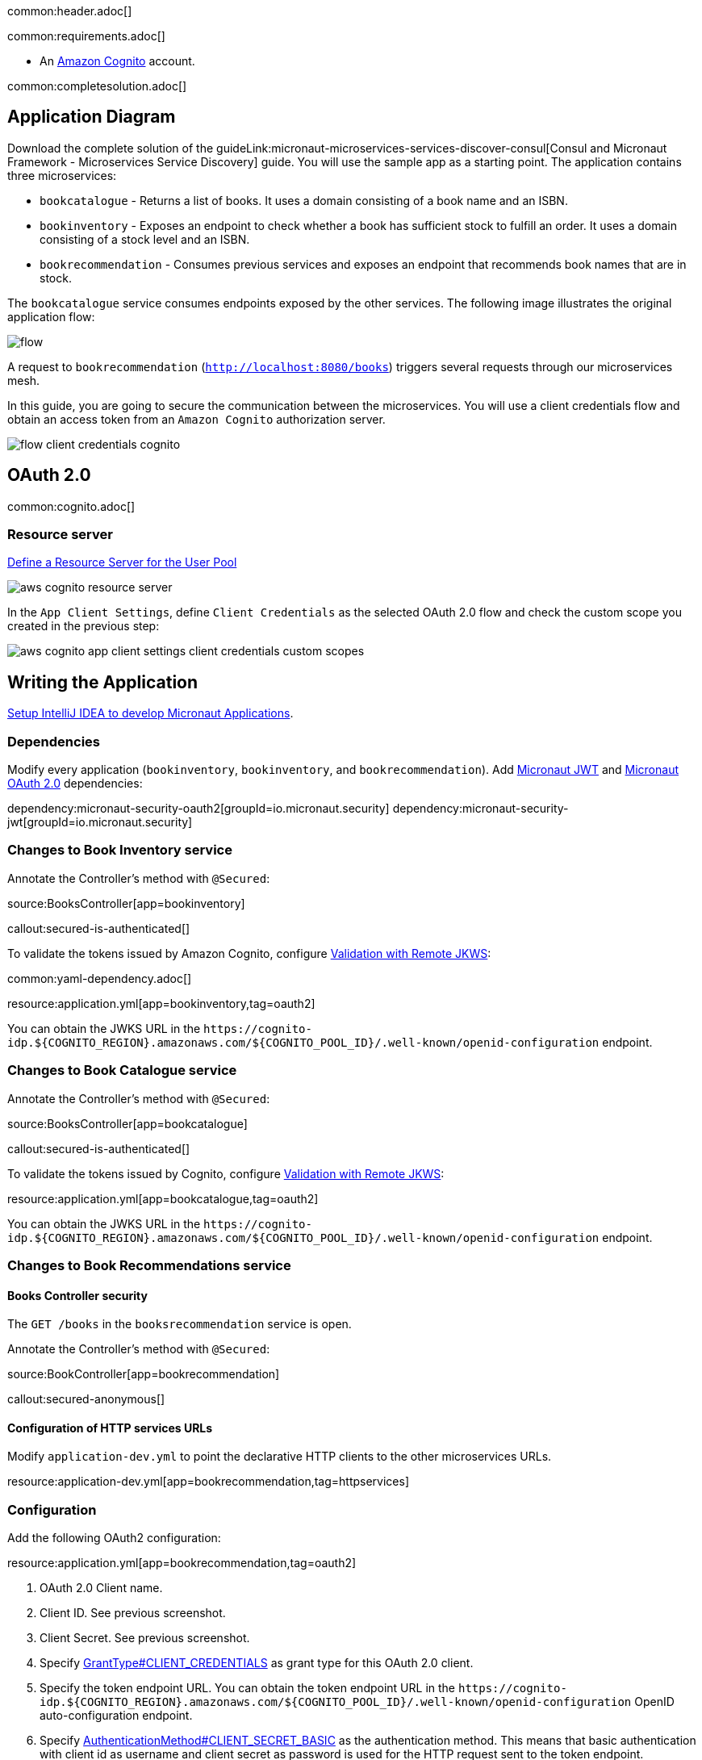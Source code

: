 common:header.adoc[]

common:requirements.adoc[]

* An https://aws.amazon.com/cognito/[Amazon Cognito] account.

common:completesolution.adoc[]

== Application Diagram

Download the complete solution of the guideLink:micronaut-microservices-services-discover-consul[Consul and Micronaut Framework - Microservices Service Discovery] guide. You will use the sample app as a starting point. The application contains three microservices:

* `bookcatalogue` - Returns a list of books. It uses a domain consisting of a book name and an ISBN.

* `bookinventory` - Exposes an endpoint to check whether a book has sufficient stock to fulfill an order. It uses a domain consisting of a stock level and an ISBN.

* `bookrecommendation` - Consumes previous services and exposes an endpoint that recommends book names that are in stock.

The `bookcatalogue` service consumes endpoints exposed by the other services. The following image illustrates the original application flow:

image::flow.svg[]

A request to `bookrecommendation` (`http://localhost:8080/books`) triggers several requests through our microservices mesh.

In this guide, you are going to secure the communication between the microservices. You will use a client credentials flow and obtain an access token from an `Amazon Cognito` authorization server.

image::flow-client-credentials-cognito.svg[]

== OAuth 2.0

common:cognito.adoc[]

=== Resource server

https://docs.aws.amazon.com/cognito/latest/developerguide/cognito-user-pools-define-resource-servers.html[Define a Resource Server for the User Pool]

image::aws-cognito-resource-server.png[]

In the `App Client Settings`, define `Client Credentials` as the selected OAuth 2.0 flow and check the custom scope you created in the previous step:

image::aws-cognito-app-client-settings-client-credentials-custom-scopes.png[]

== Writing the Application

https://guides.micronaut.io/latest/micronaut-intellij-idea-ide-setup.html[Setup IntelliJ IDEA to develop Micronaut Applications].

=== Dependencies

Modify every application (`bookinventory`, `bookinventory`, and `bookrecommendation`). Add https://micronaut-projects.github.io/micronaut-security/latest/guide/index.html#jwt[Micronaut JWT] and https://micronaut-projects.github.io/micronaut-security/latest/guide/#oauth[Micronaut OAuth 2.0] dependencies:

:dependencies:

dependency:micronaut-security-oauth2[groupId=io.micronaut.security]
dependency:micronaut-security-jwt[groupId=io.micronaut.security]

:dependencies:

=== Changes to Book Inventory service

Annotate the Controller's method with `@Secured`:

source:BooksController[app=bookinventory]

callout:secured-is-authenticated[]

To validate the tokens issued by Amazon Cognito, configure https://micronaut-projects.github.io/micronaut-security/latest/guide/#jwks[Validation with Remote JKWS]:

common:yaml-dependency.adoc[]

resource:application.yml[app=bookinventory,tag=oauth2]

You can obtain the JWKS URL in the `\https://cognito-idp.${COGNITO_REGION}.amazonaws.com/${COGNITO_POOL_ID}/.well-known/openid-configuration` endpoint.

=== Changes to Book Catalogue service

Annotate the Controller's method with `@Secured`:

source:BooksController[app=bookcatalogue]

callout:secured-is-authenticated[]

To validate the tokens issued by Cognito, configure https://micronaut-projects.github.io/micronaut-security/latest/guide/#jwks[Validation with Remote JKWS]:

resource:application.yml[app=bookcatalogue,tag=oauth2]

You can obtain the JWKS URL in the `\https://cognito-idp.${COGNITO_REGION}.amazonaws.com/${COGNITO_POOL_ID}/.well-known/openid-configuration` endpoint.

=== Changes to Book Recommendations service

==== Books Controller security

The `GET /books` in the `booksrecommendation` service is open.

Annotate the Controller's method with `@Secured`:

source:BookController[app=bookrecommendation]

callout:secured-anonymous[]

==== Configuration of HTTP services URLs

Modify `application-dev.yml` to point the declarative HTTP clients to the other microservices URLs.

resource:application-dev.yml[app=bookrecommendation,tag=httpservices]

=== Configuration

Add the following OAuth2 configuration:

resource:application.yml[app=bookrecommendation,tag=oauth2]

<1> OAuth 2.0 Client name.
<2> Client ID. See previous screenshot.
<3> Client Secret. See previous screenshot.
<4> Specify https://micronaut-projects.github.io/micronaut-security/latest/api/index.html[GrantType#CLIENT_CREDENTIALS] as grant type for this OAuth 2.0 client.
<5> Specify the token endpoint URL. You can obtain the token endpoint URL in the `\https://cognito-idp.${COGNITO_REGION}.amazonaws.com/${COGNITO_POOL_ID}/.well-known/openid-configuration` OpenID auto-configuration endpoint.
<6> Specify https://micronaut-projects.github.io/micronaut-security/latest/api/index.html[AuthenticationMethod#CLIENT_SECRET_BASIC] as the authentication method. This means that basic authentication with client id as username and client secret as password is used for the HTTP request sent to the token endpoint.
<7> Propagate the access token obtained from Amazon Cognito to requests sent to the services `bookinventory` and `bookcatalogue`. This uses the https://micronaut-projects.github.io/micronaut-security/latest/api/index.html[Micronaut Client Credentials HTTP Client Filter].
<8> Request the custom scope that you set in Amazon Cognito Resource Groups.

The previous configuration uses several placeholders with default values. You will need to set up your Amazon Cognito application's `OAUTH_CLIENT_ID`, `OAUTH_CLIENT_SECRET`, and `OAUTH_TOKEN_URL` environment variables.

== Running the Application

=== Run `bookcatalogue` microservice

[source, bash]
----
export COGNITO_REGION=us-east-1
export COGNITO_POOL_ID=us-east-1_blablabla
----

:exclude-for-build:maven

To run the application, execute `./gradlew run`.

:exclude-for-build:

:exclude-for-build:gradle

To run the application, execute `./mvnw mn:run`.

:exclude-for-build:

[source,bash]
----
...
14:28:34.034 [main] INFO  io.micronaut.runtime.Micronaut - Startup completed in 499ms. Server Running: http://localhost:8081
----

=== Run `bookinventory` microservice

[source, bash]
----
export COGNITO_REGION=us-east-1
export COGNITO_POOL_ID=us-east-1_blablabla
----

:exclude-for-build:maven

To run the application, execute `./gradlew run`.

:exclude-for-build:

:exclude-for-build:gradle

To run the application, execute `./mvnw mn:run`.

:exclude-for-build:

[source,bash]
----
...
14:31:13.104 [main] INFO  io.micronaut.runtime.Micronaut - Startup completed in 506ms. Server Running: http://localhost:8082
----

=== Run `bookrecommendation` microservice

[source, bash]
----
export OAUTH_CLIENT_ID=XXXXXXXXXX
export OAUTH_CLIENT_SECRET=YYYYYYYYYY
export OAUTH_TOKEN_URL=https://micronautguide.auth.us-east-1.amazoncognito.com/oauth2/token
----

:exclude-for-build:maven

To run the application, execute `./gradlew run`.

:exclude-for-build:

:exclude-for-build:gradle

To run the application, execute `./mvnw mn:run`.

:exclude-for-build:

[source,bash]
----
...
14:31:57.389 [main] INFO  io.micronaut.runtime.Micronaut - Startup completed in 523ms. Server Running: http://localhost:8080
----

You can run a cURL command to test the whole application:

[source,bash]
----
curl http://localhost:8080/books
----

[source,json]
----
[{"name":"Building Microservices"}]
----

common:graal-with-plugins.adoc[]

:exclude-for-languages:groovy

Run the native executables and execute a cURL command to test the whole application:

[source,bash]
----
curl http://localhost:8080/books
----

[source,json]
----
[{"name":"Building Microservices"}]
----

:exclude-for-languages:

== Next Steps

Read https://micronaut-projects.github.io/micronaut-security/latest/guide/#oauth[Micronaut OAuth 2.0 Documentation] to learn more.

common:helpWithMicronaut.adoc[]
